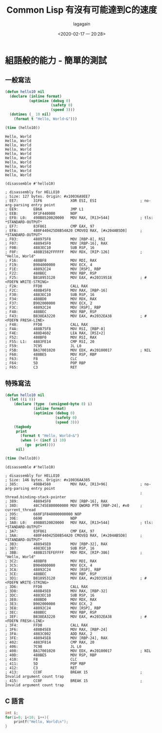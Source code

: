 #+title: Common Lisp 有沒有可能達到C的速度
#+date: <2020-02-17 一 20:28>
#+author: lagagain
#+options: toc:nil
#+export_file_name: ../docs/Common Lisp 有沒有可能達到C的速度
* 組語般的能力 - 簡單的測試
** 一般寫法
 #+name: normal hello 10 times
 #+begin_src lisp :results output
   (defun hello10 nil 
     (declare (inline format)
              (optimize (debug 0)
                        (safety 0)
                        (speed 3)))
     (dotimes (_ 10 nil)
       (format t "Hello, World~&")))

   (time (hello10))
 #+end_src

 #+RESULTS: normal
 #+begin_example
 Hello, World
 Hello, World
 Hello, World
 Hello, World
 Hello, World
 Hello, World
 Hello, World
 Hello, World
 Hello, World
 Hello, World
#+end_example

 #+begin_src lisp disassemble normal :results output
 (disassemble #'hello10)
 #+end_src

 #+RESULTS:
 #+begin_example
 ; disassembly for HELLO10
 ; Size: 127 bytes. Origin: #x10036A9EE7
 ; EE7:       31F6             XOR ESI, ESI                    ; no-arg-parsing entry point
 ; EE9:       EB6A             JMP L1
 ; EEB:       0F1F440000       NOP
 ; EF0: L0:   498B8520020000   MOV RAX, [R13+544]              ; tls: *STANDARD-OUTPUT*
 ; EF7:       83F861           CMP EAX, 97
 ; EFA:       480F440425D8B54A20 CMOVEQ RAX, [#x204AB5D8]      ; *STANDARD-OUTPUT*
 ; F03:       488975F8         MOV [RBP-8], RSI
 ; F07:       488945F0         MOV [RBP-16], RAX
 ; F0B:       4883EC10         SUB RSP, 16
 ; F0F:       488B1582FFFFFF   MOV RDX, [RIP-126]              ; "Hello, World"
 ; F16:       488BF8           MOV RDI, RAX
 ; F19:       B904000000       MOV ECX, 4
 ; F1E:       48892C24         MOV [RSP], RBP
 ; F22:       488BEC           MOV RBP, RSP
 ; F25:       B818953120       MOV EAX, #x20319518             ; #<FDEFN WRITE-STRING>
 ; F2A:       FFD0             CALL RAX
 ; F2C:       488B45F0         MOV RAX, [RBP-16]
 ; F30:       4883EC10         SUB RSP, 16
 ; F34:       488BD0           MOV RDX, RAX
 ; F37:       B902000000       MOV ECX, 2
 ; F3C:       48892C24         MOV [RSP], RBP
 ; F40:       488BEC           MOV RBP, RSP
 ; F43:       B838EA3220       MOV EAX, #x2032EA38             ; #<FDEFN FRESH-LINE>
 ; F48:       FFD0             CALL RAX
 ; F4A:       488B75F8         MOV RSI, [RBP-8]
 ; F4E:       488D4602         LEA RAX, [RSI+2]
 ; F52:       488BF0           MOV RSI, RAX
 ; F55: L1:   4883FE14         CMP RSI, 20
 ; F59:       7C95             JL L0
 ; F5B:       BA17001020       MOV EDX, #x20100017             ; NIL
 ; F60:       488BE5           MOV RSP, RBP
 ; F63:       F8               CLC
 ; F64:       5D               POP RBP
 ; F65:       C3               RET
#+end_example


** 特殊寫法

#+begin_src lisp :results output
  (defun hello10 nil
    (let ((i 0))
      (declare (type  (unsigned-byte 8) i)
               (inline format)
               (optimize (debug 0)
                         (safety 0)
                         (speed 3)))
      (tagbody
       print 
         (format t "Hello, World~&")
         (when (< (incf i) 10)
           (go  print))))
       nil)

  (time (hello10))
#+end_src

#+RESULTS:
#+begin_example
Hello, World
Hello, World
Hello, World
Hello, World
Hello, World
Hello, World
Hello, World
Hello, World
Hello, World
Hello, World
#+end_example

 #+begin_src lisp disassemble normal :results output
 (disassemble #'hello10)
 #+end_src

 #+RESULTS:
 #+begin_example
 ; disassembly for HELLO10
 ; Size: 146 bytes. Origin: #x10036AA385
 ; 385:       498B4560         MOV RAX, [R13+96]               ; no-arg-parsing entry point
                                                               ; thread.binding-stack-pointer
 ; 389:       488945F0         MOV [RBP-16], RAX
 ; 38D:       48C745E800000000 MOV QWORD PTR [RBP-24], #x0     ; current_thread
 ; 395:       660F1F840000000000 NOP
 ; 39E:       6690             NOP
 ; 3A0: L0:   498B8520020000   MOV RAX, [R13+544]              ; tls: *STANDARD-OUTPUT*
 ; 3A7:       83F861           CMP EAX, 97
 ; 3AA:       480F440425D8B54A20 CMOVEQ RAX, [#x204AB5D8]      ; *STANDARD-OUTPUT*
 ; 3B3:       488945E0         MOV [RBP-32], RAX
 ; 3B7:       4883EC10         SUB RSP, 16
 ; 3BB:       488B157EFEFFFF   MOV RDX, [RIP-386]              ; "Hello, World"
 ; 3C2:       488BF8           MOV RDI, RAX
 ; 3C5:       B904000000       MOV ECX, 4
 ; 3CA:       48892C24         MOV [RSP], RBP
 ; 3CE:       488BEC           MOV RBP, RSP
 ; 3D1:       B818953120       MOV EAX, #x20319518             ; #<FDEFN WRITE-STRING>
 ; 3D6:       FFD0             CALL RAX
 ; 3D8:       488B45E0         MOV RAX, [RBP-32]
 ; 3DC:       4883EC10         SUB RSP, 16
 ; 3E0:       488BD0           MOV RDX, RAX
 ; 3E3:       B902000000       MOV ECX, 2
 ; 3E8:       48892C24         MOV [RSP], RBP
 ; 3EC:       488BEC           MOV RBP, RSP
 ; 3EF:       B838EA3220       MOV EAX, #x2032EA38             ; #<FDEFN FRESH-LINE>
 ; 3F4:       FFD0             CALL RAX
 ; 3F6:       488B45E8         MOV RAX, [RBP-24]
 ; 3FA:       4883C002         ADD RAX, 2
 ; 3FE:       488945E8         MOV [RBP-24], RAX
 ; 402:       4883F814         CMP RAX, 20
 ; 406:       7C98             JL L0
 ; 408:       BA17001020       MOV EDX, #x20100017             ; NIL
 ; 40D:       488BE5           MOV RSP, RBP
 ; 410:       F8               CLC
 ; 411:       5D               POP RBP
 ; 412:       C3               RET
 ; 413:       CC0F             BREAK 15                        ; Invalid argument count trap
 ; 415:       CC0F             BREAK 15                        ; Invalid argument count trap
#+end_example

** C 語言


#+begin_src C :tangle hello10.c
int i;
for(i=0; i<10; i++){
    printf("Hello, World\n");
}
#+end_src
